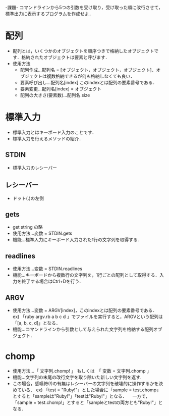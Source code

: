 -課題-
コマンドラインから5つの引数を受け取り，受け取った順に改行させて，標準出力に表示するプログラムを作成せよ．

* 配列
  - 配列とは，いくつかのオブジェクトを順序つきで格納したオブジェクトです．格納されたオブジェクトは要素と呼びます．
  - 使用方法
    - 配列作成...配列名 = [オブジェクト，オブジェクト，オブジェクト]．オブジェクトは複数格納できるが何も格納しなくても良い．
    - 要素呼び出し...配列名[index] このindexとは配列の要素番号である．
    - 要素変更...配列名[index] = オブジェクト
    - 配列の大きさ(要素数)...配列名.size

* 標準入力
  - 標準入力とはキーボード入力のことです．
  - 標準入力を行えるメソッドの紹介．
** STDIN
   - 標準入力のレシーバー
** レシーバー
   - ドット(.)の左側
** gets
   - get string の略
   - 使用方法...変数 = STDIN.gets
   - 機能...標準入力にキーボード入力された1行の文字列を取得する.
** readlines
   - 使用方法...変数 = STDIN.readlines
   - 機能...キーボードから複数行の文字列を，1行ごとの配列として取得する．入力を終了する場合はCtrl+Dを行う．
** ARGV
   - 使用方法...変数 = ARGV[index]，このindexとは配列の要素番号である．
     ex) 「ruby argv.rb a b c d 」でファイルを実行すると，ARGVという配列は「[a, b, c, d]」となる．
   - 機能...コマンドラインから引数として与えられた文字列を格納する配列オブジェクト．

* chomp
  - 使用方法...「 文字列.chomp! 」 もしくは　「 変数 = 文字列.chomp 」
  - 機能...文字列の末尾の改行文字を取り除いた新しい文字列を返す.
  - この場合，感嘆符(!)の有無はレシーバーの文字列を破壊的に操作するかを決めている．
    ex) 「test = "Ruby!\n"」とした場合に「sample = test.chomp」とすると「sampleは"Ruby!"」「testは"Ruby!\n"」となる．
      　一方で，「sample = test.chomp!」とすると「sampleとtestの両方とも"Ruby!"」となる．
